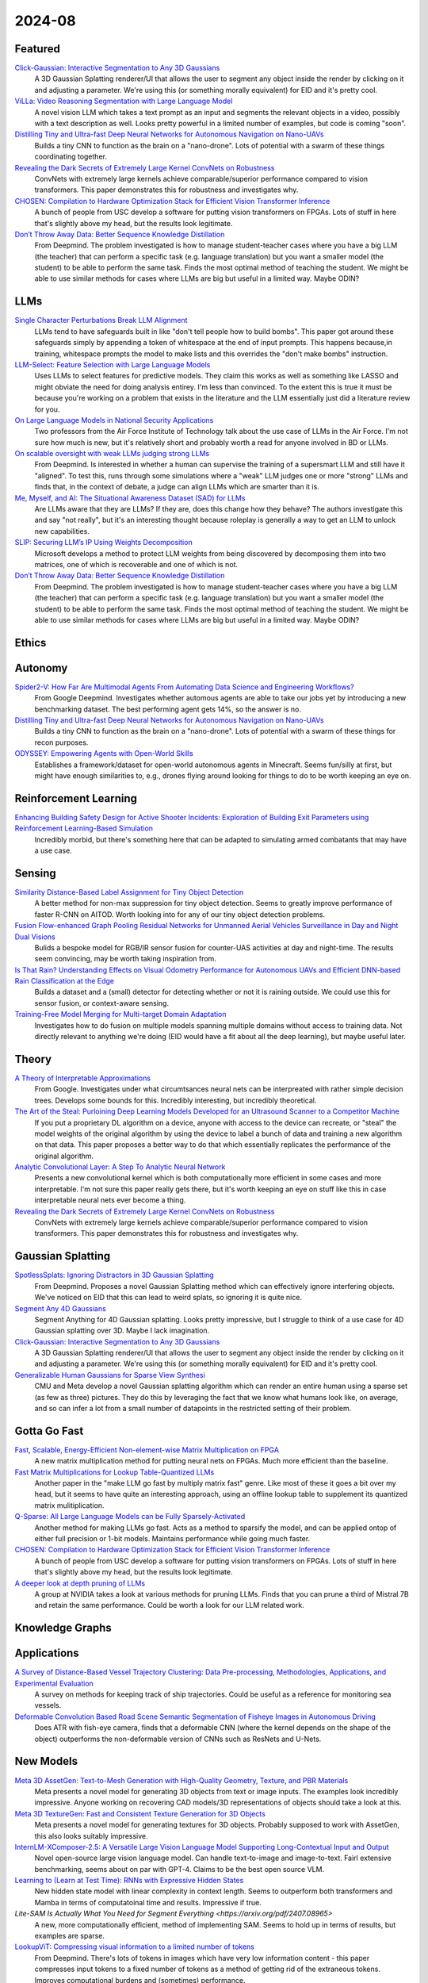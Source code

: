 2024-08
=======

Featured
--------
`Click-Gaussian: Interactive Segmentation to Any 3D Gaussians <https://arxiv.org/pdf/2407.11793>`_
    A 3D Gaussian Splatting renderer/UI that allows the user to segment any object inside the render by clicking on it and adjusting a parameter.  We're using this (or something morally equivalent) for EID and it's pretty cool.

`ViLLa: Video Reasoning Segmentation with Large Language Model <https://arxiv.org/pdf/2407.14500>`_
    A novel vision LLM which takes a text prompt as an input and segments the relevant objects in a video, possibly with a text description as well.  Looks pretty powerful in a limited number of examples, but code is coming "soon".

`Distilling Tiny and Ultra-fast Deep Neural Networks for Autonomous Navigation on Nano-UAVs <https://arxiv.org/pdf/2407.12675>`_
    Builds a tiny CNN to function as the brain on a "nano-drone".  Lots of potential with a swarm of these things coordinating together.

`Revealing the Dark Secrets of Extremely Large Kernel ConvNets on Robustness <https://arxiv.org/pdf/2407.08972>`_
    ConvNets with extremely large kernels achieve comparable/superior performance compared to vision transformers.  This paper demonstrates this for robustness and investigates why.

`CHOSEN: Compilation to Hardware Optimization Stack for Efficient Vision Transformer Inference <https://arxiv.org/pdf/2407.12736>`_
    A bunch of people from USC develop a software for putting vision transformers on FPGAs.  Lots of stuff in here that's slightly above my head, but the results look legitimate.  

`Don’t Throw Away Data: Better Sequence Knowledge Distillation <https://arxiv.org/pdf/2407.10456>`_
    From Deepmind.  The problem investigated is how to manage student-teacher cases where you have a big LLM (the teacher) that can perform a specific task (e.g. language translation) but you want a smaller model (the student) to be able to perform the same task.  Finds the most optimal method of teaching the student.  We might be able to use similar methods for cases where LLMs are big but useful in a limited way.  Maybe ODIN?

LLMs
----------
`Single Character Perturbations Break LLM Alignment <https://arxiv.org/pdf/2407.03232>`_
    LLMs tend to have safeguards built in like "don't tell people how to build bombs".  This paper got around these safeguards simply by appending a token of whitespace at the end of input prompts.  This happens because,in training, whitespace prompts the model to make lists and this overrides the "don't make bombs" instruction.

`LLM-Select: Feature Selection with Large Language Models <https://arxiv.org/pdf/2407.02694>`_
    Uses LLMs to select features for predictive models.  They claim this works as well as something like LASSO and might obviate the need for doing analysis entirey.  I'm less than convinced.  To the extent this is true it must be because you're working on a problem that exists in the literature and the LLM essentially just did a literature review for you.  

`On Large Language Models in National Security Applications <https://arxiv.org/pdf/2407.03453>`_
    Two professors from the Air Force Institute of Technology talk about the use case of LLMs in the Air Force.  I'm not sure how much is new, but it's relatively short and probably worth a read for anyone involved in BD or LLMs.  

`On scalable oversight with weak LLMs judging strong LLMs <https://arxiv.org/pdf/2407.04622>`_
    From Deepmind.  Is interested in whether a human can supervise the training of a supersmart LLM and still have it "aligned".  To test this, runs through some simulations where a "weak" LLM judges one or more "strong" LLMs and finds that, in the context of debate, a judge can align LLMs which are smarter than it is.

`Me, Myself, and AI: The Situational Awareness Dataset (SAD) for LLMs <https://arxiv.org/pdf/2407.04694>`_
    Are LLMs aware that they are LLMs?  If they are, does this change how they behave?  The authors investigate this and say "not really", but it's an interesting thought because roleplay is generally a way to get an LLM to unlock new capabilities.

`SLIP: Securing LLM’s IP Using Weights Decomposition <https://arxiv.org/pdf/2407.10886>`_
    Microsoft develops a method to protect LLM weights from being discovered by decomposing them into two matrices, one of which is recoverable and one of which is not.

`Don’t Throw Away Data: Better Sequence Knowledge Distillation <https://arxiv.org/pdf/2407.10456>`_
    From Deepmind.  The problem investigated is how to manage student-teacher cases where you have a big LLM (the teacher) that can perform a specific task (e.g. language translation) but you want a smaller model (the student) to be able to perform the same task.  Finds the most optimal method of teaching the student.  We might be able to use similar methods for cases where LLMs are big but useful in a limited way.  Maybe ODIN?

Ethics
------

Autonomy
--------
`Spider2-V: How Far Are Multimodal Agents From Automating Data Science and Engineering Workflows? <https://arxiv.org/pdf/2407.10956>`_
    From Google Deepmind.  Investigates whether automous agents are able to take our jobs yet by introducing a new benchmarking dataset.  The best performing agent gets 14%, so the answer is no.

`Distilling Tiny and Ultra-fast Deep Neural Networks for Autonomous Navigation on Nano-UAVs <https://arxiv.org/pdf/2407.12675>`_
    Builds a tiny CNN to function as the brain on a "nano-drone".  Lots of potential with a swarm of these things for recon purposes.

`ODYSSEY: Empowering Agents with Open-World Skills <https://arxiv.org/pdf/2407.15325>`_
    Establishes a framework/dataset for open-world autonomous agents in Minecraft.  Seems fun/silly at first, but might have enough similarities to, e.g., drones flying around looking for things to do to be worth keeping an eye on.

Reinforcement Learning
----------------------
`Enhancing Building Safety Design for Active Shooter Incidents: Exploration of Building Exit Parameters using Reinforcement Learning-Based Simulation <https://arxiv.org/pdf/2407.10441>`_
    Incredibly morbid, but there's something here that can be adapted to simulating armed combatants that may have a use case.

Sensing
-------
`Similarity Distance-Based Label Assignment for Tiny Object Detection <https://arxiv.org/pdf/2407.02394>`_
    A better method for non-max suppression for tiny object detection.  Seems to greatly improve performance of faster R-CNN on AITOD.  Worth looking into for any of our tiny object detection problems.

`Fusion Flow-enhanced Graph Pooling Residual Networks for Unmanned Aerial Vehicles Surveillance in Day and Night Dual Visions <https://arxiv.org/pdf/2407.12647>`_
    Bulids a bespoke model for RGB/IR sensor fusion for counter-UAS activities at day and night-time.  The results seem convincing, may be worth taking inspiration from.

`Is That Rain? Understanding Effects on Visual Odometry Performance for Autonomous UAVs and Efficient DNN-based Rain Classification at the Edge <https://arxiv.org/pdf/2407.12663>`_
    Builds a dataset and a (small) detector for detecting whether or not it is raining outside.  We could use this for sensor fusion, or context-aware sensing.

`Training-Free Model Merging for Multi-target Domain Adaptation <https://arxiv.org/pdf/2407.13771>`_
    Investigates how to do fusion on multiple models spanning multiple domains without access to training data.  Not directly relevant to anything we're doing  (EID would have a fit about all the deep learning), but maybe useful later.

Theory
------
`A Theory of Interpretable Approximations <https://arxiv.org/pdf/2406.10529>`_
    From Google.  Investigates under what circumtsances neural nets can be interpreated with rather simple decision trees.  Develops some bounds for this.  Incredibly interesting, but incredibly theoretical.

`The Art of the Steal: Purloining Deep Learning Models Developed for an Ultrasound Scanner to a Competitor Machine <https://arxiv.org/pdf/2407.03512>`_
    If you put a proprietary DL algorithm on a device, anyone with access to the device can recreate, or "steal" the model weights of the original algorithm by using the device to label a bunch of data and training a new algorithm on that data.  This paper proposes a better way to do that which essentially replicates the performance of the original algorithm.

`Analytic Convolutional Layer: A Step To Analytic Neural Network <https://arxiv.org/pdf/2407.06087>`_
    Presents a new convolutional kernel which is both computationally more efficient in some cases and more interpretable.  I'm not sure this paper really gets there, but it's worth keeping an eye on stuff like this in case interpretable neural nets ever become a thing.

`Revealing the Dark Secrets of Extremely Large Kernel ConvNets on Robustness <https://arxiv.org/pdf/2407.08972>`_
    ConvNets with extremely large kernels achieve comparable/superior performance compared to vision transformers.  This paper demonstrates this for robustness and investigates why.

Gaussian Splatting
------------------
`SpotlessSplats: Ignoring Distractors in 3D Gaussian Splatting <https://arxiv.org/pdf/2406.20055>`_
    From Deepmind.  Proposes a novel Gaussian Splatting method which can effectively ignore interfering objects.  We've noticed on EID that this can lead to weird splats, so ignoring it is quite nice.

`Segment Any 4D Gaussians <https://arxiv.org/pdf/2407.04504>`_
    Segment Anything for 4D Gaussian splatting.  Looks pretty impressive, but I struggle to think of a use case for 4D Gaussian splatting over 3D.  Maybe I lack imagination.

`Click-Gaussian: Interactive Segmentation to Any 3D Gaussians <https://arxiv.org/pdf/2407.11793>`_
    A 3D Gaussian Splatting renderer/UI that allows the user to segment any object inside the render by clicking on it and adjusting a parameter.  We're using this (or something morally equivalent) for EID and it's pretty cool.

`Generalizable Human Gaussians for Sparse View Synthesi <https://arxiv.org/pdf/2407.12777>`_
    CMU and Meta develop a novel Gaussian splatting algorithm which can render an entire human using a sparse set (as few as three) pictures.  They do this by leveraging the fact that we know what humans look like, on average, and so can infer a lot from a small number of datapoints in the restricted setting of their problem.

Gotta Go Fast
-------------
`Fast, Scalable, Energy-Efficient Non-element-wise Matrix Multiplication on FPGA <https://arxiv.org/pdf/2407.02362>`_
    A new matrix multiplication method for putting neural nets on FPGAs.  Much more efficient than the baseline.

`Fast Matrix Multiplications for Lookup Table-Quantized LLMs <https://arxiv.org/pdf/2407.10960>`_
    Another paper in the "make LLM go fast by multiply matrix fast" genre.  Like most of these it goes a bit over my head, but it seems to have quite an interesting approach, using an offline lookup table to supplement its quantized matrix mulitiplication.

`Q-Sparse: All Large Language Models can be Fully Sparsely-Activated <https://arxiv.org/pdf/2407.10969>`_
    Another method for making LLMs go fast.  Acts as a method to sparsify the model, and can be applied ontop of either full precision or 1-bit models.  Maintains performance while going much faster.

`CHOSEN: Compilation to Hardware Optimization Stack for Efficient Vision Transformer Inference <https://arxiv.org/pdf/2407.12736>`_
    A bunch of people from USC develop a software for putting vision transformers on FPGAs.  Lots of stuff in here that's slightly above my head, but the results look legitimate.  

`A deeper look at depth pruning of LLMs <https://arxiv.org/pdf/2407.16286>`_
    A group at NVIDIA takes a look at various methods for pruning LLMs.  Finds that you can prune a third of Mistral 7B and retain the same performance.  Could be worth a look for our LLM related work.

Knowledge Graphs
----------------

Applications
------------
`A Survey of Distance-Based Vessel Trajectory Clustering: Data Pre-processing, Methodologies, Applications, and Experimental Evaluation <https://arxiv.org/pdf/2407.11084>`_
    A survey on methods for keeping track of ship trajectories.  Could be useful as a reference for monitoring sea vessels.

`Deformable Convolution Based Road Scene Semantic Segmentation of Fisheye Images in Autonomous Driving <https://arxiv.org/pdf/2407.16647>`_
    Does ATR with fish-eye camera, finds that a deformable CNN (where the kernel depends on the shape of the object) outperforms the non-deformable version of CNNs such as ResNets and U-Nets.

New Models
----------
`Meta 3D AssetGen: Text-to-Mesh Generation with High-Quality Geometry, Texture, and PBR Materials <https://ai.meta.com/research/publications/meta-3d-assetgen-text-to-mesh-generation-with-high-quality-geometry-texture-and-pbr-materials/?utm_source=twitter&utm_medium=organic_social&utm_content=thread&utm_campaign=research>`_
    Meta presents a novel model for generating 3D objects from text or image inputs.  The examples look incredibly impressive.  Anyone working on recovering CAD models/3D representations of objects should take a look at this.

`Meta 3D TextureGen: Fast and Consistent Texture Generation for 3D Objects <https://ai.meta.com/research/publications/meta-3d-texturegen-fast-and-consistent-texture-generation-for-3d-objects/?utm_source=twitter&utm_medium=organic_social&utm_content=thread&utm_campaign=research>`_
    Meta presents a novel model for generating textures for 3D objects.  Probably supposed to work with AssetGen, this also looks suitably impressive.

`InternLM-XComposer-2.5: A Versatile Large Vision Language Model Supporting Long-Contextual Input and Output <https://arxiv.org/pdf/2407.03320>`_
    Novel open-source large vision language model.  Can handle text-to-image and image-to-text.  Fairl extensive benchmarking, seems about on par with GPT-4.  Claims to be the best open source VLM.

`Learning to (Learn at Test Time): RNNs with Expressive Hidden States <https://arxiv.org/pdf/2407.04620>`_
    New hidden state model with linear complexity in context length.  Seems to outperform both transformers and Mamba in terms of computatoinal time and results.  Impressive if true.

`Lite-SAM Is Actually What You Need for Segment Everything <https://arxiv.org/pdf/2407.08965>`
    A new, more computationally efficient, method of implementing SAM.  Seems to hold up in terms of results, but examples are sparse.

`LookupViT: Compressing visual information to a limited number of tokens <https://arxiv.org/pdf/2407.12753>`_
    From Deepmind.  There's lots of tokens in images which have very low information content - this paper compresses input tokens to a fixed number of tokens as a method of getting rid of the extraneous tokens.  Improves computational burdens and (sometimes) performance.

`ViLLa: Video Reasoning Segmentation with Large Language Model <https://arxiv.org/pdf/2407.14500>`_
    A novel vision LLM which takes a text prompt as an input and segments the relevant objects in a video, possibly with a text description as well.  Looks pretty powerful in a limited number of examples, but code is coming "soon".

`AdaCLIP: Adapting CLIP with Hybrid Learnable Prompts for Zero-Shot Anomaly Detection <https://arxiv.org/pdf/2407.15795>`_
    A novel CLIP variant that functions as a zero-shot anomaly detector/segmenter.  Takes text as an input and semgents whatever was described in the text.  Potentially useful as an "off-the-shelf" tool for a lot of functions.  Maybe a Grounded SAM replacement?

New LLMs
--------
`Codestral Mamba <https://mistral.ai/news/codestral-mamba/>`_
    Mistral drops another LLM, this time based on Mamba and with an Apache 2.0 license.  They say it's good but this particular link is light on resources.

`GPT-4o mini: advancing cost-efficient intelligence <https://openai.com/index/gpt-4o-mini-advancing-cost-efficient-intelligence/>`_
    A new GPT model which is very small and very cheap yet better than all GPT models across a range of tasks, being outperformed only by GPT-4

`Mistral NeMo <https://mistral.ai/news/mistral-nemo/>`_
    A "drop-in replacement for Mistral 7B", this looks pretty good.  A context window of 128K is the standout here, but it shows some decent results in what is a short blog post.

`The Llama 3 Herd of Models <https://ai.meta.com/research/publications/the-llama-3-herd-of-models/>`_
    Llama 3.1 is out of the gates, with 8B, 70B, and 405B(!!) models. Comes with a 92 page lab report  which probably has some good info.

`Large Enough <https://mistral.ai/news/mistral-large-2407/>`_
    Mistral somehow gets a response to Llama 3 the day after Llamma 3 drops, with Mistral Large 2.  They claim its better than Llama 3.  Who knows, both are too big for us.
    
Lunch and Learn
---------------
2024-07-02
    `Scalable MatMul-free Language Modeling <https://arxiv.org/pdf/2406.02528>`_
    (Was in last month's issue) Basically Replace the MatMul with Ternary weights (making it addition only operation) and replace the self-attention with a ternary GRU. Dramatically increases throughput / watt. Similar to this paper: `The Era of 1-bit LLMs: All Large Language Models are in 1.58 Bits <https://arxiv.org/pdf/2402.17764>`_

    `Mitigate the Gap: Investigating Approaches for Improving Cross-Modal Alignment in CLIP <https://arxiv.org/pdf/2406.17639>`_
    (Was in last month's issue) Also brought up this paper which makes a better embedding space for text and images by tweaking the CLIP loss. Makes the embeddings relatively similar for intra-modality representation.

2024-07-09
    `On Scalable Oversight with weak LLMs judging strong LLMs <https://arxiv.org/abs/2407.04622v1>`_
    Deepmind: What happens when you ask a judge to choose the best answer in 3 scenarios: 2 debaters try to convice the judge, 1 consultant converses with the judge, and we ask the judge directly. Oh, and the debaters, consultants, and judges are all LLMs. The judges are also weaker models than the debaters/consultants. They found that debate is better than consulting; however, the judge used is lowkey too smart here.